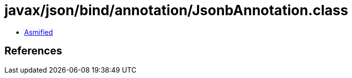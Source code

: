 = javax/json/bind/annotation/JsonbAnnotation.class

 - link:JsonbAnnotation-asmified.java[Asmified]

== References

